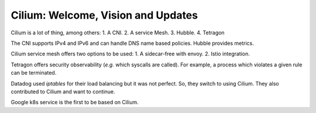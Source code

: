 Cilium: Welcome, Vision and Updates
-----------------------------------

Cilium is a lot of thing, among others:
1. A CNI.
2. A service Mesh.
3. Hubble.
4. Tetragon

The CNI supports IPv4 and IPv6 and can handle DNS name based policies.
Hubble provides metrics.

Cilium service mesh offers two options to be used:
1. A sidecar-free with envoy.
2. Istio integration.

Tetragon offers security observability (*e.g.* which syscalls are called).
For example, a process which violates a given rule can be terminated.

Datadog used `iptables` for their load balancing but it was not perfect.
So, they switch to using Cilium.
They also contributed to Cilium and want to continue.

Google k8s service is the first to be based on Cilium.
